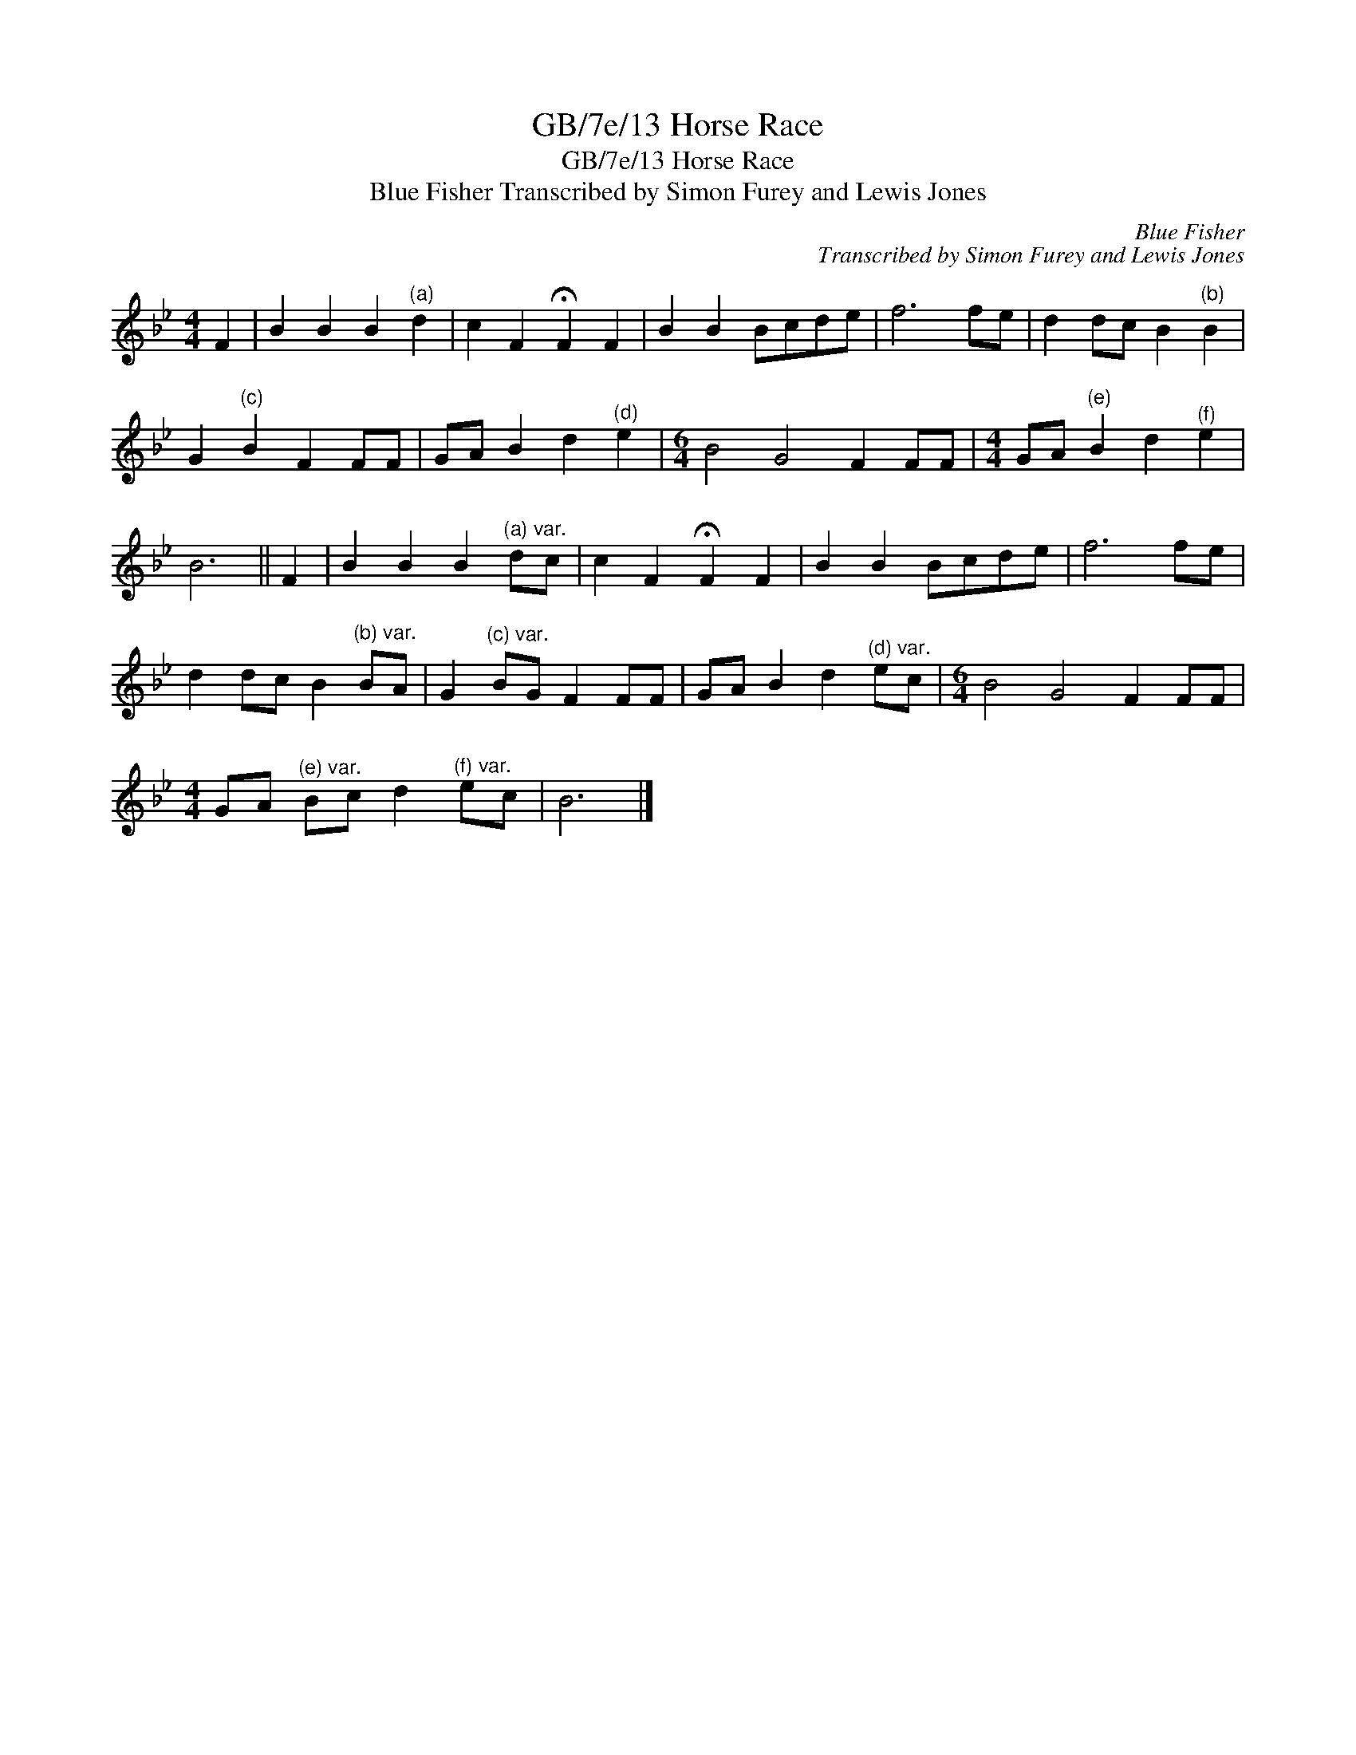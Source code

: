 X:1
T:GB/7e/13 Horse Race
T:GB/7e/13 Horse Race
T:Blue Fisher Transcribed by Simon Furey and Lewis Jones
C:Blue Fisher
C:Transcribed by Simon Furey and Lewis Jones
L:1/8
M:4/4
K:Bb
V:1 treble 
V:1
 F2 | B2 B2 B2"^(a)" d2 | c2 F2 !fermata!F2 F2 | B2 B2 Bcde | f6 fe | d2 dc B2"^(b)" B2 | %6
 G2"^(c)" B2 F2 FF | GA B2 d2"^(d)" e2 |[M:6/4] B4 G4 F2 FF |[M:4/4] GA"^(e)" B2 d2"^(f)" e2 | %10
 B6 || F2 | B2 B2 B2"^(a) var." dc | c2 F2 !fermata!F2 F2 | B2 B2 Bcde | f6 fe | %16
 d2 dc B2"^(b) var." BA | G2"^(c) var." BG F2 FF | GA B2 d2"^(d) var." ec |[M:6/4] B4 G4 F2 FF | %20
[M:4/4] GA"^(e) var." Bc d2"^(f) var." ec | B6 |] %22

